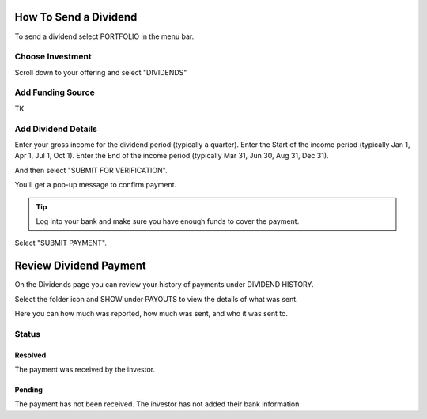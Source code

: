 .. _chroma_fund-account:

.. image:: /images/128.png

How To Send a Dividend
======================

To send a dividend select PORTFOLIO in the menu bar.

.. image:: /images/select_portfolio.png

Choose Investment
-----------------

Scroll down to your offering and select "DIVIDENDS"

.. image:: /images/select_dividends.png

Add Funding Source
------------------

TK

Add Dividend Details
--------------------

Enter your gross income for the dividend period (typically a quarter).
Enter the Start of the income period (typically Jan 1, Apr 1, Jul 1, Oct 1).
Enter the End of the income period (typically Mar 31, Jun 30, Aug 31, Dec 31).

.. image:: /images/select_submitforverification.png

And then select "SUBMIT FOR VERIFICATION".

You'll get a pop-up message to confirm payment.

.. image:: /images/select_submitpayment.png

.. tip:: Log into your bank and make sure you have enough funds to cover the payment.

Select "SUBMIT PAYMENT".

Review Dividend Payment
=======================

On the Dividends page you can review your history of payments under DIVIDEND HISTORY.

.. image:: /images/dividendhistory.png

Select the folder icon and SHOW under PAYOUTS to view the details of what was sent.

.. image:: /images/select_show.png

Here you can how much was reported, how much was sent, and who it was sent to.

.. image:: /images/dividendhistorypayouts.png

Status
------

Resolved
~~~~~~~~
The payment was received by the investor.

Pending
~~~~~~~

The payment has not been received. The investor has not added their bank information.

